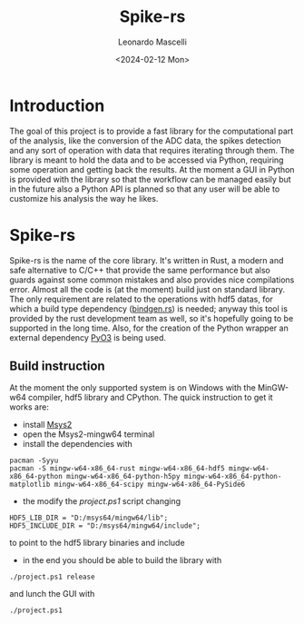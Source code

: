 #+title: Spike-rs
#+author: Leonardo Mascelli
#+date: <2024-02-12 Mon> 

* Introduction
  The goal of this project is to provide a fast library for the computational part of the analysis, like
  the conversion of the ADC data, the spikes detection and any sort of operation with data that requires
  iterating through them.
  The library is meant to hold the data and to be accessed via Python, requiring some operation and
  getting back the results.
  At the moment a GUI in Python is provided with the library so that the workflow can be managed easily
  but in the future also a Python API is planned so that any user will be able to customize his analysis
  the way he likes.

* Spike-rs
  Spike-rs is the name of the core library. It's written in Rust, a modern and safe alternative to C/C++
  that provide the same performance but also guards against some common mistakes and also provides nice
  compilations error.
  Almost all the code is (at the moment) build just on standard library. The only requirement are related
  to the operations with hdf5 datas, for which a build type dependency
  ([[https://github.com/rust-lang/rust-bindgen][bindgen.rs]]) is needed; anyway this tool is provided by
  the rust development team as well, so it's hopefully going to be supported in the long time. 
  Also, for the creation of the Python wrapper an external dependency [[https://pyo3.rs][PyO3]] is being used.

** Build instruction
   At the moment the only supported system is on Windows with the MinGW-w64 compiler, hdf5 library and
   CPython. The quick instruction to get it works are:
   - install [[https://www.msys2.org][Msys2]]
   - open the Msys2-mingw64 terminal
   - install the dependencies with
   #+begin_src shell
   pacman -Syyu
   pacman -S mingw-w64-x86_64-rust mingw-w64-x86_64-hdf5 mingw-w64-x86_64-python mingw-w64-x86_64-python-h5py mingw-w64-x86_64-python-matplotlib mingw-w64-x86_64-scipy mingw-w64-x86_64-PySide6
   #+end_src
   - the modify the /project.ps1/ script changing 
   #+begin_src shell
   HDF5_LIB_DIR = "D:/msys64/mingw64/lib";
   HDF5_INCLUDE_DIR = "D:/msys64/mingw64/include";
   #+end_src
   to point to the hdf5 library binaries and include
   - in the end you should be able to build the library with
   #+begin_src shell
   ./project.ps1 release
   #+end_src
   and lunch the GUI with 
   #+begin_src shell
   ./project.ps1
   #+end_src
